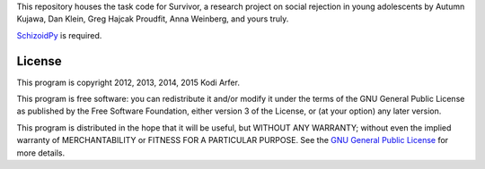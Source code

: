 This repository houses the task code for Survivor, a research project on social rejection in young adolescents by Autumn Kujawa, Dan Klein, Greg Hajcak Proudfit, Anna Weinberg, and yours truly.

`SchizoidPy`_ is required.

License
============================================================

This program is copyright 2012, 2013, 2014, 2015 Kodi Arfer.

This program is free software: you can redistribute it and/or modify it under the terms of the GNU General Public License as published by the Free Software Foundation, either version 3 of the License, or (at your option) any later version.

This program is distributed in the hope that it will be useful, but WITHOUT ANY WARRANTY; without even the implied warranty of MERCHANTABILITY or FITNESS FOR A PARTICULAR PURPOSE. See the `GNU General Public License`_ for more details.

.. _SchizoidPy: https://github.com/Kodiologist/SchizoidPy
.. _`GNU General Public License`: http://www.gnu.org/licenses/
